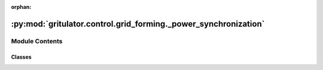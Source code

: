 :orphan:

:py:mod:`gritulator.control.grid_forming._power_synchronization`
================================================================

.. py:module:: gritulator.control.grid_forming._power_synchronization

.. autoapi-nested-parse::

   power synchronization control methods for grid converters.

   ..
       !! processed by numpydoc !!


Module Contents
---------------

Classes
~~~~~~~

.. autoapisummary::

   gritulator.control.grid_forming._power_synchronization.PSCCtrlPars
   gritulator.control.grid_forming._power_synchronization.PSCCtrl
   gritulator.control.grid_forming._power_synchronization.PowerCalc
   gritulator.control.grid_forming._power_synchronization.PowerSynch
   gritulator.control.grid_forming._power_synchronization.CurrentCtrl




.. py:class:: PSCCtrlPars


   
   Parameters for the control system.
















   ..
       !! processed by numpydoc !!

.. py:class:: PSCCtrl(pars)


   Bases: :py:obj:`gritulator.control._common.Ctrl`

   
   power synchronization control for grid converters.

   This implements the power synchronization control (PSC) method described in
   [#Har2019]_. The alternative reference-feedforward PSC (RFPSC) can also be
   used and is based on [#Har2020]_.

   :param pars: Control parameters.
   :type pars: PSCtrlPars

   .. rubric:: References

   .. [#Har2019] Harnefors, Hinkkanen, Riaz, Rahman, Zhang, "Robust Analytic
       Design of Power-Synchronization Control," IEEE Trans. Ind. Electron., Aug.
       2019, https://doi.org/10.1109/TIE.2018.2874584

   .. [#Har2020] Harnefors, Rahman, Hinkkanen, Routimo, "Reference-Feedforward
       Power-Synchronization Control," IEEE Trans. Power Electron., Sep. 2020,
       https://doi.org/10.1109/TPEL.2020.2970991















   ..
       !! processed by numpydoc !!

.. py:class:: PowerCalc(pars)


   
   Internal controller power calculator

   This class is used to calculate the active and reactive powers at the
   converter outputs by using voltage and current in complex form
   used in the control.















   ..
       !! processed by numpydoc !!
   .. py:method:: output(i_c, u_c)

      
      Power calculation.

      :param i_c: current in dq frame (A).
      :type i_c: complex
      :param u_c: voltage in dq frame (V).
      :type u_c: complex

      :returns: * **p_calc** (*float*) -- calculated active power
                * **q_calc** (*float*) -- calculated reactive power















      ..
          !! processed by numpydoc !!


.. py:class:: PowerSynch(pars)


   
   Active power/frequency synchronizing loop.

   This control loop is used to synchronize with the grid using the active
   power variations compared to the active power reference.















   ..
       !! processed by numpydoc !!
   .. py:method:: output(p_calc, p_g_ref, w_g)

      
      Compute the estimated frequency and phase angle using the PSC

      :param p_calc: calculated active power at the converter outputs (W).
      :type p_calc: float
      :param pg_ref: active power reference (W).
      :type pg_ref: float
      :param w_g: frequency reference (rad/s).
      :type w_g: float

      :returns: * **w_c** (*float*) -- estimated converter frequency (rad/s).
                * **theta_c** (*float*) -- estimated converter phase angle (rad).















      ..
          !! processed by numpydoc !!

   .. py:method:: update(theta_c)

      
      Update the integral state.

      :param theta_c: estimated converter phase angle (rad).
      :type theta_c: float















      ..
          !! processed by numpydoc !!


.. py:class:: CurrentCtrl(pars)


   
   PSC-based current controller.

   PSC makes the converter operate as a voltage source, however, this block
   is used to damp the current oscillations and limit the current
   flowing through the converter to avoid physical damages of the device.

   It is important to note that this block uses P-type controller and can thus
   encounter steady-state error when the current reference is saturated.















   ..
       !! processed by numpydoc !!
   .. py:method:: output(i_c, p_g_ref, v_ref, w_g)

      
      Compute the converter voltage reference signal

      :param i_c: converter current in dq frame (A).
      :type i_c: complex
      :param p_g_ref: active power reference (W).
      :type p_g_ref: float
      :param v_ref: converter voltage magnitude reference (V).
      :type v_ref: float
      :param w_g: converter frequency reference (rad/s).
      :type w_g: float

      :returns: * **u_c_ref** (*complex*) -- converter voltage reference (V).
                * **i_c_ref** (*complex*) -- converter current reference in dq frame (A).
                * **i_c_filt** (*complex*) -- low-pass filtered converter current in dq frame (A).















      ..
          !! processed by numpydoc !!

   .. py:method:: update(i_c, i_c_filt)

      
      Update the integral state.

      :param i_c: converter current in dq frame (A).
      :type i_c: complex
      :param i_c_filt: low-pass filtered converter current in dq frame (A).
      :type i_c_filt: complex















      ..
          !! processed by numpydoc !!


